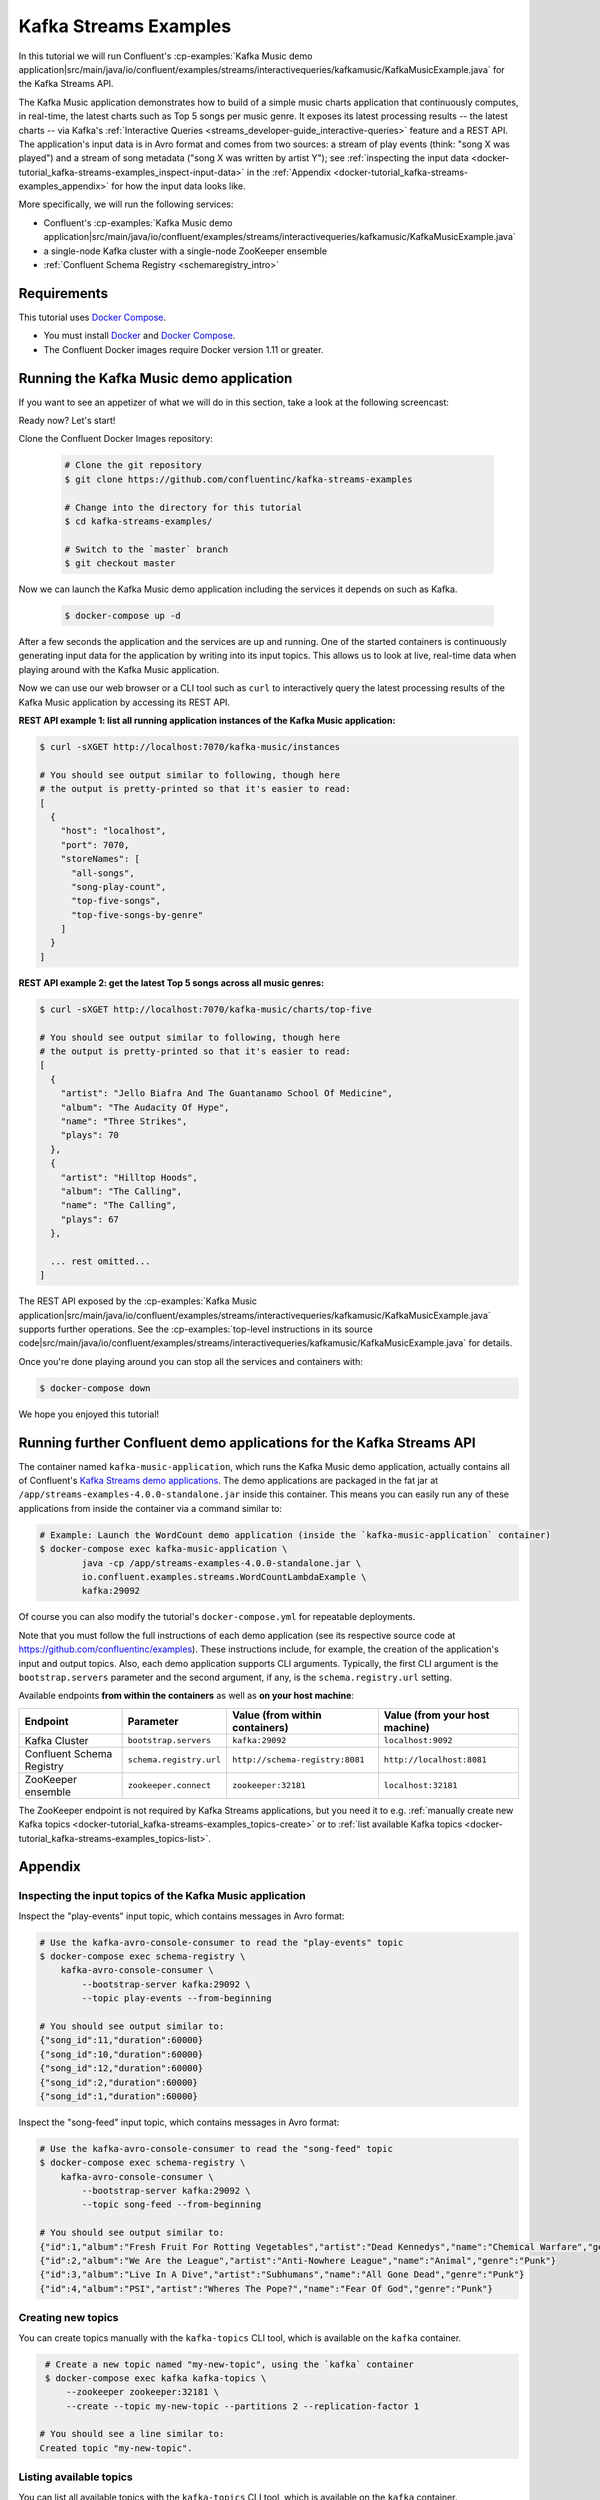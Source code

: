 .. _docker-tutorial_kafka-streams-examples:

Kafka Streams Examples
----------------------

In this tutorial we will run Confluent's
:cp-examples:`Kafka Music demo application|src/main/java/io/confluent/examples/streams/interactivequeries/kafkamusic/KafkaMusicExample.java`
for the Kafka Streams API.

The Kafka Music application demonstrates how to build of a simple music charts application that continuously computes,
in real-time, the latest charts such as Top 5 songs per music genre.  It exposes its latest processing results -- the
latest charts -- via Kafka's :ref:`Interactive Queries <streams_developer-guide_interactive-queries>` feature and a REST
API.  The application's input data is in Avro format and comes from two sources: a stream of play events (think: "song
X was played") and a stream of song metadata ("song X was written by artist Y");  see
:ref:`inspecting the input data <docker-tutorial_kafka-streams-examples_inspect-input-data>` in the
:ref:`Appendix <docker-tutorial_kafka-streams-examples_appendix>` for how the input data looks like.

More specifically, we will run the following services:

- Confluent's
  :cp-examples:`Kafka Music demo application|src/main/java/io/confluent/examples/streams/interactivequeries/kafkamusic/KafkaMusicExample.java`
- a single-node Kafka cluster with a single-node ZooKeeper ensemble
- :ref:`Confluent Schema Registry <schemaregistry_intro>`


Requirements
~~~~~~~~~~~~

This tutorial uses `Docker Compose <https://docs.docker.com/compose/>`__.

* You must install `Docker <https://docs.docker.com/engine/installation/>`__ and
  `Docker Compose <https://docs.docker.com/compose/install/>`__.
* The Confluent Docker images require Docker version 1.11 or greater.


Running the Kafka Music demo application
~~~~~~~~~~~~~~~~~~~~~~~~~~~~~~~~~~~~~~~~

If you want to see an appetizer of what we will do in this section, take a look at the following screencast:

.. raw:: html

  <p>
  <a href="https://asciinema.org/a/111755">
    <img src="https://asciinema.org/a/111755.png" width="400" />
  </a>
  </p>
  <p>
    <a href="https://asciinema.org/a/111755">
      <strong>Screencast: Running Confluent's Kafka Music demo application (3 mins)</strong>
    </a>
  </p>

Ready now?  Let's start!

Clone the Confluent Docker Images repository:

  .. sourcecode:: bash

    # Clone the git repository
    $ git clone https://github.com/confluentinc/kafka-streams-examples

    # Change into the directory for this tutorial
    $ cd kafka-streams-examples/

    # Switch to the `master` branch
    $ git checkout master

Now we can launch the Kafka Music demo application including the services it depends on such as Kafka.

  .. sourcecode:: bash

    $ docker-compose up -d

After a few seconds the application and the services are up and running.  One of the started containers is continuously
generating input data for the application by writing into its input topics.  This allows us to look at live, real-time
data when playing around with the Kafka Music application.

Now we can use our web browser or a CLI tool such as ``curl`` to interactively query the latest processing results of
the Kafka Music application by accessing its REST API.

**REST API example 1: list all running application instances of the Kafka Music application:**

.. sourcecode:: bash

    $ curl -sXGET http://localhost:7070/kafka-music/instances

    # You should see output similar to following, though here
    # the output is pretty-printed so that it's easier to read:
    [
      {
        "host": "localhost",
        "port": 7070,
        "storeNames": [
          "all-songs",
          "song-play-count",
          "top-five-songs",
          "top-five-songs-by-genre"
        ]
      }
    ]

**REST API example 2: get the latest Top 5 songs across all music genres:**

.. sourcecode:: bash

    $ curl -sXGET http://localhost:7070/kafka-music/charts/top-five

    # You should see output similar to following, though here
    # the output is pretty-printed so that it's easier to read:
    [
      {
        "artist": "Jello Biafra And The Guantanamo School Of Medicine",
        "album": "The Audacity Of Hype",
        "name": "Three Strikes",
        "plays": 70
      },
      {
        "artist": "Hilltop Hoods",
        "album": "The Calling",
        "name": "The Calling",
        "plays": 67
      },

      ... rest omitted...
    ]

The REST API exposed by the
:cp-examples:`Kafka Music application|src/main/java/io/confluent/examples/streams/interactivequeries/kafkamusic/KafkaMusicExample.java`
supports further operations.  See the
:cp-examples:`top-level instructions in its source code|src/main/java/io/confluent/examples/streams/interactivequeries/kafkamusic/KafkaMusicExample.java`
for details.

Once you're done playing around you can stop all the services and containers with:

.. sourcecode:: bash

    $ docker-compose down

We hope you enjoyed this tutorial!


Running further Confluent demo applications for the Kafka Streams API
~~~~~~~~~~~~~~~~~~~~~~~~~~~~~~~~~~~~~~~~~~~~~~~~~~~~~~~~~~~~~~~~~~~~~

The container named ``kafka-music-application``, which runs the Kafka Music demo application, actually contains all of
Confluent's `Kafka Streams demo applications <https://github.com/confluentinc/examples>`__.  The demo applications are
packaged in the fat jar at ``/app/streams-examples-4.0.0-standalone.jar`` inside this container.
This means you can easily run any of these applications from inside the container via a command similar to:

.. sourcecode:: bash

    # Example: Launch the WordCount demo application (inside the `kafka-music-application` container)
    $ docker-compose exec kafka-music-application \
            java -cp /app/streams-examples-4.0.0-standalone.jar \
            io.confluent.examples.streams.WordCountLambdaExample \
            kafka:29092

Of course you can also modify the tutorial's ``docker-compose.yml`` for repeatable deployments.

Note that you must follow the full instructions of each demo application (see its respective source code at
https://github.com/confluentinc/examples).  These instructions include, for example, the creation of the application's
input and output topics.  Also, each demo application supports CLI arguments.  Typically, the first CLI argument is
the ``bootstrap.servers`` parameter and the second argument, if any, is the ``schema.registry.url`` setting.

Available endpoints **from within the containers** as well as **on your host machine**:

+---------------------------+-------------------------+---------------------------------+--------------------------------+
| Endpoint                  | Parameter               | Value (from within containers)  | Value (from your host machine) |
+===========================+=========================+=================================+================================+
| Kafka Cluster             | ``bootstrap.servers``   | ``kafka:29092``                 | ``localhost:9092``             |
+---------------------------+-------------------------+---------------------------------+--------------------------------+
| Confluent Schema Registry | ``schema.registry.url`` | ``http://schema-registry:8081`` | ``http://localhost:8081``      |
+---------------------------+-------------------------+---------------------------------+--------------------------------+
| ZooKeeper ensemble        | ``zookeeper.connect``   | ``zookeeper:32181``             | ``localhost:32181``            |
+---------------------------+-------------------------+---------------------------------+--------------------------------+

The ZooKeeper endpoint is not required by Kafka Streams applications, but you need it to e.g.
:ref:`manually create new Kafka topics <docker-tutorial_kafka-streams-examples_topics-create>` or to
:ref:`list available Kafka topics <docker-tutorial_kafka-streams-examples_topics-list>`.


.. _docker-tutorial_kafka-streams-examples_appendix:

Appendix
~~~~~~~~


.. _docker-tutorial_kafka-streams-examples_inspect-input-data:

Inspecting the input topics of the Kafka Music application
""""""""""""""""""""""""""""""""""""""""""""""""""""""""""

Inspect the "play-events" input topic, which contains messages in Avro format:

.. sourcecode:: bash

    # Use the kafka-avro-console-consumer to read the "play-events" topic
    $ docker-compose exec schema-registry \
        kafka-avro-console-consumer \
            --bootstrap-server kafka:29092 \
            --topic play-events --from-beginning

    # You should see output similar to:
    {"song_id":11,"duration":60000}
    {"song_id":10,"duration":60000}
    {"song_id":12,"duration":60000}
    {"song_id":2,"duration":60000}
    {"song_id":1,"duration":60000}


Inspect the "song-feed" input topic, which contains messages in Avro format:

.. sourcecode:: bash

    # Use the kafka-avro-console-consumer to read the "song-feed" topic
    $ docker-compose exec schema-registry \
        kafka-avro-console-consumer \
            --bootstrap-server kafka:29092 \
            --topic song-feed --from-beginning

    # You should see output similar to:
    {"id":1,"album":"Fresh Fruit For Rotting Vegetables","artist":"Dead Kennedys","name":"Chemical Warfare","genre":"Punk"}
    {"id":2,"album":"We Are the League","artist":"Anti-Nowhere League","name":"Animal","genre":"Punk"}
    {"id":3,"album":"Live In A Dive","artist":"Subhumans","name":"All Gone Dead","genre":"Punk"}
    {"id":4,"album":"PSI","artist":"Wheres The Pope?","name":"Fear Of God","genre":"Punk"}


.. _docker-tutorial_kafka-streams-examples_topics-create:

Creating new topics
"""""""""""""""""""

You can create topics manually with the ``kafka-topics`` CLI tool, which is available on the ``kafka`` container.

.. sourcecode:: bash

   # Create a new topic named "my-new-topic", using the `kafka` container
   $ docker-compose exec kafka kafka-topics \
       --zookeeper zookeeper:32181 \
       --create --topic my-new-topic --partitions 2 --replication-factor 1

  # You should see a line similar to:
  Created topic "my-new-topic".


.. _docker-tutorial_kafka-streams-examples_topics-list:

Listing available topics
""""""""""""""""""""""""

You can list all available topics with the ``kafka-topics`` CLI tool, which is available on the ``kafka`` container.

.. sourcecode:: bash

   # List available topics, using the `kafka` container
   $ docker-compose exec kafka kafka-topics \
       --zookeeper zookeeper:32181 \
       --list

Additional topic information is displayed by running ``--describe`` instead of ``-list``.
